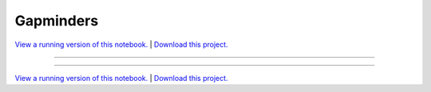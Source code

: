 .. _gallery_gapminders:

Gapminders
__________

`View a running version of this notebook. <https://gapminders.pyviz.demo.anaconda.com/gapminders>`_ | `Download this project. </assets/gapminders.zip>`_

-------

.. notebook:: None ../../gapminders/gapminders.ipynb

-------

`View a running version of this notebook. <https://gapminders.pyviz.demo.anaconda.com/gapminders>`_ | `Download this project. </assets/gapminders.zip>`_